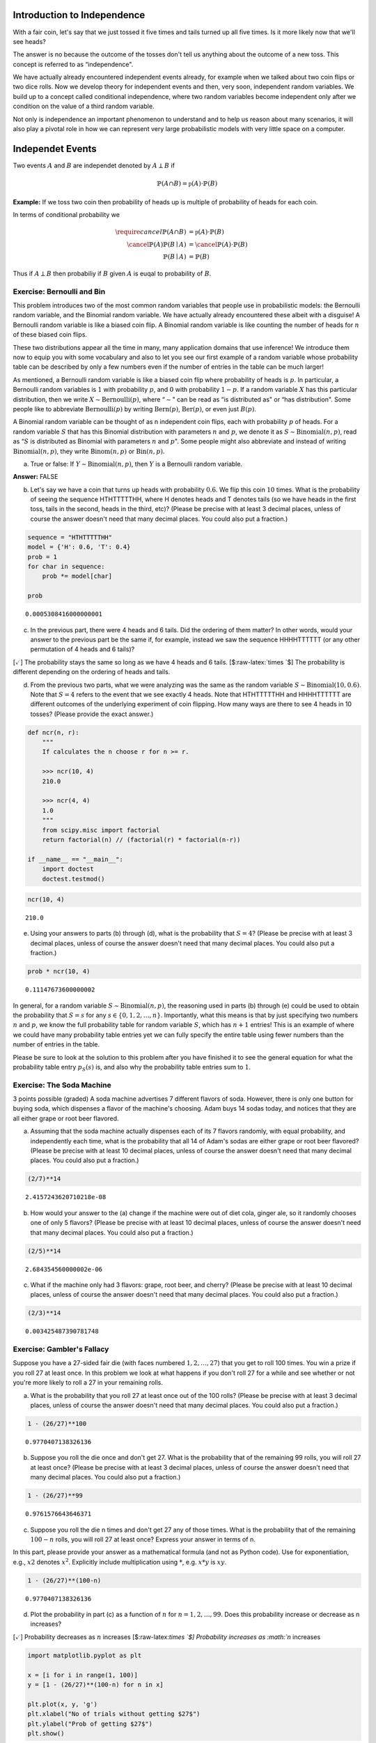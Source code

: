 
Introduction to Independence
----------------------------

With a fair coin, let's say that we just tossed it five times and tails
turned up all five times. Is it more likely now that we'll see heads?

The answer is no because the outcome of the tosses don't tell us
anything about the outcome of a new toss. This concept is referred to as
“independence".

We have actually already encountered independent events already, for
example when we talked about two coin flips or two dice rolls. Now we
develop theory for independent events and then, very soon, independent
random variables. We build up to a concept called conditional
independence, where two random variables become independent only after
we condition on the value of a third random variable.

Not only is independence an important phenomenon to understand and to
help us reason about many scenarios, it will also play a pivotal role in
how we can represent very large probabilistic models with very little
space on a computer.

Independet Events
-----------------

Two events :math:`A` and :math:`B` are independet denoted by
:math:`A \perp B` if

.. math:: \mathbb{P}(A \cap B) = \mathbb{p}(A) \cdot \mathbb{P}(B)

**Example:** If we toss two coin then probability of heads up is
multiple of probability of heads for each coin.

In terms of conditional probability we

.. math::

    \begin{align} 
   \require{cancel}\mathbb{P}(A \cap B) &= \mathbb{p}(A) \cdot \mathbb{P}(B) \\
   \cancel{\mathbb{P}(A)} \mathbb{P}(B\mid A) &= \cancel{\mathbb{P}(A)} \cdot \mathbb{P}(B) \\
   \mathbb{P}(B\mid A) &= \mathbb{P}(B)
   \end{align}

Thus if :math:`A \perp B` then probabiliy if :math:`B` given :math:`A`
is euqal to probability of :math:`B`.

Exercise: Bernoulli and Bin
~~~~~~~~~~~~~~~~~~~~~~~~~~~

This problem introduces two of the most common random variables that
people use in probabilistic models: the Bernoulli random variable, and
the Binomial random variable. We have actually already encountered these
albeit with a disguise! A Bernoulli random variable is like a biased
coin flip. A Binomial random variable is like counting the number of
heads for :math:`n` of these biased coin flips.

These two distributions appear all the time in many, many application
domains that use inference! We introduce them now to equip you with some
vocabulary and also to let you see our first example of a random
variable whose probability table can be described by only a few numbers
even if the number of entries in the table can be much larger!

As mentioned, a Bernoulli random variable is like a biased coin flip
where probability of heads is :math:`p`. In particular, a Bernoulli
random variables is :math:`1` with probability :math:`p`, and :math:`0`
with probability :math:`1−p`. If a random variable :math:`X` has this
particular distribution, then we write
:math:`X\sim \text{Bernoulli}(p)`, where “\ :math:`\sim`" can be read as
“is distributed as" or “has distribution". Some people like to
abbreviate :math:`\text{Bernoulli}(p)` by writing
:math:`\text{Bern}(p)`, :math:`\text{Ber}(p)`, or even just
:math:`B(p)`.

A Binomial random variable can be thought of as n independent coin
flips, each with probability :math:`p` of heads. For a random variable
:math:`S` that has this Binomial distribution with parameters :math:`n`
and :math:`p`, we denote it as :math:`S \sim \text{Binomial}(n,p)`, read
as “\ :math:`S` is distributed as Binomial with parameters :math:`n` and
:math:`p`". Some people might also abbreviate and instead of writing
:math:`\text{Binomial}(n,p)`, they write :math:`\text{Binom}(n,p)` or
:math:`\text{Bin}(n,p)`.

(a) True or false: If :math:`Y \sim \text{Binomial}(n,p)`, then
    :math:`Y` is a Bernoulli random variable.

**Answer:** FALSE

(b) Let's say we have a coin that turns up heads with probability
    :math:`0.6`. We flip this coin :math:`10` times. What is the
    probability of seeing the sequence HTHTTTTTHH, where H denotes heads
    and T denotes tails (so we have heads in the first toss, tails in
    the second, heads in the third, etc)? (Please be precise with at
    least 3 decimal places, unless of course the answer doesn't need
    that many decimal places. You could also put a fraction.)

.. code:: python

    sequence = "HTHTTTTTHH"
    model = {'H': 0.6, 'T': 0.4}
    prob = 1
    for char in sequence:
        prob *= model[char]
        
    prob    




.. parsed-literal::

    0.0005308416000000001



(c) In the previous part, there were 4 heads and 6 tails. Did the
    ordering of them matter? In other words, would your answer to the
    previous part be the same if, for example, instead we saw the
    sequence HHHHTTTTTT (or any other permutation of 4 heads and 6
    tails)?

[:math:`\checkmark`] The probability stays the same so long as we have 4
heads and 6 tails. [$:raw-latex:`\times    `$] The probability is
different depending on the ordering of heads and tails.

(d) From the previous two parts, what we were analyzing was the same as
    the random variable :math:`S \sim \text{Binomial}(10,0.6)`. Note
    that :math:`S=4` refers to the event that we see exactly 4 heads.
    Note that HTHTTTTTHH and HHHHTTTTTT are different outcomes of the
    underlying experiment of coin flipping. How many ways are there to
    see 4 heads in 10 tosses? (Please provide the exact answer.)

.. code:: python

    def ncr(n, r):
        """
        If calculates the n choose r for n >= r.
        
        >>> ncr(10, 4)
        210.0
        
        >>> ncr(4, 4)
        1.0
        """
        from scipy.misc import factorial 
        return factorial(n) // (factorial(r) * factorial(n-r))
        
    if __name__ == "__main__":
        import doctest 
        doctest.testmod()

.. code:: python

    ncr(10, 4)




.. parsed-literal::

    210.0



(e) Using your answers to parts (b) through (d), what is the probability
    that :math:`S=4`? (Please be precise with at least 3 decimal places,
    unless of course the answer doesn't need that many decimal places.
    You could also put a fraction.)

.. code:: python

    prob * ncr(10, 4)




.. parsed-literal::

    0.11147673600000002



In general, for a random variable :math:`S \sim \text{Binomial}(n,p)`,
the reasoning used in parts (b) through (e) could be used to obtain the
probability that :math:`S=s` for any :math:`s∈\{0,1,2,…,n\}`.
Importantly, what this means is that by just specifying two numbers
:math:`n` and :math:`p`, we know the full probability table for random
variable :math:`S`, which has :math:`n+1` entries! This is an example of
where we could have many probability table entries yet we can fully
specify the entire table using fewer numbers than the number of entries
in the table.

Please be sure to look at the solution to this problem after you have
finished it to see the general equation for what the probability table
entry :math:`p_S(s)` is, and also why the probability table entries sum
to :math:`1`.

Exercise: The Soda Machine
~~~~~~~~~~~~~~~~~~~~~~~~~~

3 points possible (graded) A soda machine advertises 7 different flavors
of soda. However, there is only one button for buying soda, which
dispenses a flavor of the machine's choosing. Adam buys 14 sodas today,
and notices that they are all either grape or root beer flavored.

(a) Assuming that the soda machine actually dispenses each of its 7
    flavors randomly, with equal probability, and independently each
    time, what is the probability that all 14 of Adam's sodas are either
    grape or root beer flavored? (Please be precise with at least 10
    decimal places, unless of course the answer doesn't need that many
    decimal places. You could also put a fraction.)

.. code:: python

    (2/7)**14




.. parsed-literal::

    2.4157243620710218e-08



(b) How would your answer to the (a) change if the machine were out of
    diet cola, ginger ale, so it randomly chooses one of only 5 flavors?
    (Please be precise with at least 10 decimal places, unless of course
    the answer doesn't need that many decimal places. You could also put
    a fraction.)

.. code:: python

    (2/5)**14




.. parsed-literal::

    2.684354560000002e-06



(c) What if the machine only had 3 flavors: grape, root beer, and
    cherry? (Please be precise with at least 10 decimal places, unless
    of course the answer doesn't need that many decimal places. You
    could also put a fraction.)

.. code:: python

    (2/3)**14




.. parsed-literal::

    0.003425487390781748



Exercise: Gambler's Fallacy
~~~~~~~~~~~~~~~~~~~~~~~~~~~

Suppose you have a 27-sided fair die (with faces numbered
:math:`1,2,\ldots ,27`) that you get to roll 100 times. You win a prize
if you roll 27 at least once. In this problem we look at what happens if
you don't roll 27 for a while and see whether or not you're more likely
to roll a 27 in your remaining rolls.

(a) What is the probability that you roll 27 at least once out of the
    100 rolls? (Please be precise with at least 3 decimal places, unless
    of course the answer doesn't need that many decimal places. You
    could also put a fraction.)

.. code:: python

    1 - (26/27)**100




.. parsed-literal::

    0.9770407138326136



(b) Suppose you roll the die once and don't get 27. What is the
    probability that of the remaining 99 rolls, you will roll 27 at
    least once? (Please be precise with at least 3 decimal places,
    unless of course the answer doesn't need that many decimal places.
    You could also put a fraction.)

.. code:: python

    1 - (26/27)**99




.. parsed-literal::

    0.9761576643646371



(c) Suppose you roll the die n times and don't get 27 any of those
    times. What is the probability that of the remaining :math:`100−n`
    rolls, you will roll 27 at least once? Express your answer in terms
    of n.

In this part, please provide your answer as a mathematical formula (and
not as Python code). Use :math:`\hat{}` for exponentiation, e.g.,
:math:`x\hat{} 2` denotes :math:`x^2`. Explicitly include multiplication
using :math:`*`, e.g. :math:`x*y` is :math:`xy`.

.. code:: python

    1 - (26/27)**(100-n)




.. parsed-literal::

    0.9770407138326136



(d) Plot the probability in part (c) as a function of :math:`n` for
    :math:`n=1,2,…,99`. Does this probability increase or decrease as n
    increases?

[:math:`\checkmark`] Probability decreases as :math:`n` increases
[$:raw-latex:`\times    `$] Probability increases as :math:`n` increases

.. code:: python

    import matplotlib.pyplot as plt
    
    x = [i for i in range(1, 100)]
    y = [1 - (26/27)**(100-n) for n in x]
    
    plt.plot(x, y, 'g')
    plt.xlabel("No of trials without getting $27$")
    plt.ylabel("Prob of getting $27$")
    plt.show()



.. image:: output_25_0.png


Independet Random Variable
--------------------------

Two random variable :math:`X` and :math:`Y` are independent denoted by
:math:`X \perp Y`, if the joint probability distribution :math:`p_{X,Y}`
is given by

.. math:: p_{X,Y} (x,y) = p_X(x)\, p_Y(y) \quad \forall x,y

Indepence roughly means "knowing one we have no information about
other". Also in terms of conditioanl probability

.. math:: p_{X\mid Y}(x\mid y) = p_X(x) 

Exercise: Independent Random Variables
~~~~~~~~~~~~~~~~~~~~~~~~~~~~~~~~~~~~~~

In this exercise, we look at how to check if two random variables are
independent in Python. Please make sure that you can follow the math for
what's going on and be able to do this by hand as well.

Consider random variables :math:`W, I, X`, and :math:`Y`, where we have
shown the joint probability tables :math:`p_{W,I}` and :math:`p_{X,Y}`.

In Python:

.. code:: python

    prob_W_I = np.array([[1/2, 0], [0, 1/6], [0, 1/3]])

Note that here, we are not explicitly storing the labels, but we'll keep
track of them in our heads. The labels for the rows (in order of row
index): sunny, rainy, snowy. The labels for the columns (in order of
column index): 1, 0.

We can get the marginal distributions :math:`p_W` and :math:`p_I`:

.. code:: python

    prob_W = prob_W_I.sum(axis=1)
    prob_I = prob_W_I.sum(axis=0)

Then if :math:`W` and :math:`I` were actually independent, then just
from their marginal distributions :math:`p_W` and :math:`p_I`, we would
be able to compute the joint distribution with the formula:

.. math:: p_{W,I}(w,i)=p_W(w)\, p_I(i) \quad \forall ~w,i.

Note that variables ``prob_W`` and ``prob_I`` at this point store the
probability tables :math:`p_W` and :math:`p_I` as 1D NumPy arrays, for
which NumPy does not store whether each of these should be represented
as a row or as a column.

We could however ask NumPy to treat them as column vectors, and in
particular, taking the outer product of ``prob_W`` and ``prob_I`` yields
what the joint distribution would be if :math:`W` and :math:`I` were
independent:

.. math::

   \begin{eqnarray}
   \begin{bmatrix}
   p_W(\text{sunny}) \\
   p_W(\text{rainy}) \\
   p_W(\text{snowy})
   \end{bmatrix}
   \begin{bmatrix}
   p_I(1) & p_I(0)
   \end{bmatrix}
   =
   \begin{bmatrix}
   p_W(\text{sunny})p_I(1) & p_W(\text{sunny})p_I(0) \\
   p_W(\text{rainy})p_I(1) & p_W(\text{rainy})p_I(0) \\
   p_W(\text{snowy})p_I(1) & p_W(\text{snowy})p_I(0)
   \end{bmatrix}.
   \end{eqnarray}

The left-hand side is an outer product, and the right-hand side is
precisely the joint probability table that would result if :math:`W` and
:math:`I` were independent.

To compute and print the right-hand side, we do:

.. code:: python

    print(np.outer(prob_W, prob_I))

**Question:** Are :math:`W` and :math:`I` independent (compare the joint
probability table we would get if they were independent with their
actual joint probability table)?

**Answer:** FALSE

.. code:: python

    from numpy import array, inf
    from numpy.linalg import norm
    prob_W_I = array([[1/2, 0], [0, 1/6], [0, 1/3]])
    prob_W = prob_W_I.sum(axis=1)
    prob_I = prob_W_I.sum(axis=0)
    # Difference between two matrix
    Δ = np.outer(prob_W, prob_I) - prob_W_I
    norm(Δ, inf)




.. parsed-literal::

    0.5



**Question:** Are X and Y independent?

**Answer:** TRUE

.. code:: python

    prob_X_Y = array([[1/4, 1/4], [1/12, 1/12], [1/6, 1/6]])
    prob_X = prob_X_Y.sum(axis=1)
    prob_Y = prob_X_Y.sum(axis=0)
    # Difference between two matrix
    Δ = np.outer(prob_X, prob_Y) - prob_X_Y
    norm(Δ, inf)




.. parsed-literal::

    0.0



Mutual and Pairwise Independence
--------------------------------

Three random variable :math:`X, Y` and :math:`Z` are
``mutually independent`` if

.. math:: p_{X,Y,Z} = p_X(x) \, p_Y(y) \, p_Z(z) 

Three random variable :math:`X,Y` and :math:`Z` are
``pairwise independence`` if

.. math:: p_{I,J} = p_I \, p_J \quad \forall ~I,J \in \{X,Y,Z\}, I\neq J

Throughout this course, if we say that many random variables are
independent (without saying which specific kind of independence), then
we mean mutual independence, which we often also call marginal
independence.

Exercise: Mutual vs Pairwise Independence
~~~~~~~~~~~~~~~~~~~~~~~~~~~~~~~~~~~~~~~~~

Suppose random variables :math:`X` and :math:`Y` are independent, where
:math:`X` is :math:`1` with probability :math:`1/2`, and :math:`-1`
otherwise. Similarly, :math:`Y` is also :math:`1` with probability
:math:`1/2`, and :math:`-1` otherwise. **In this case, we say that
:math:`X` and :math:`Y` are identically distributed since they have the
same distribution** (remember, just because they have the same
distribution doesn't mean that they are the same random variable — here
:math:`X` and :math:`Y` are independent!). Note that often in this
course, we'll be seeing random variables that are independent and
identically distributed (i.i.d.).

Suppose we have another random variable :math:`Z` that is the product of
:math:`X` and :math:`Y`, i.e., :math:`Z=XY`.

Select all of the following that are true:

[:math:`\times`] The distributions :math:`p_X, p_Y`, and :math:`p_Z` are
the same. [:math:`\times`] The joint distributions
:math:`p_{X,Y}, p_{X,Z}`, and :math:`p_{Y,Z}` are the same.
[:math:`\times`] :math:`X, Y`, and :math:`Z` are pairwise independent.
[:math:`\times`] :math:`X, Y`, and :math:`Z` are mutually independent.

